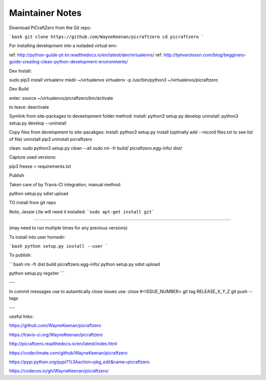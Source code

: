 Maintainer Notes
----------------


Download PiCraftZero from the Git repo:

```bash
git clone https://github.com/WayneKeenan/picraftzero
cd picraftzero
```





For installing development into a isoladed virtual env:

ref: http://python-guide-pt-br.readthedocs.io/en/latest/dev/virtualenvs/
ref: http://tjelvarolsson.com/blog/begginers-guide-creating-clean-python-development-environments/

Dev Install:

sudo pip3 install virtualenv
mkdir ~/virtualenvs
virtualenv -p /usr/bin/python3 ~/virtualenvs/picraftzero


Dev Build

enter:      source ~/virtualenvs/picraftzero/bin/activate

to leave:   deactivate



Symlink from site-packages to deveelopment folder method:
install:            python3 setup.py develop
uninstall:          python3 setup.py develop --uninstall


Copy files from development to site-pacakges:
install:            python3 setup.py install                        (optinally add --record files.txt to see list of file)
uninstall           pip3 uninstall picraftzero


clean:
sudo python3 setup.py clean --all
sudo rm -fr build/ picraftzero.egg-info/ dist/

Capture used versions:

pip3 freeze > requirements.txt


Publish

Taken care of by Travis-CI integration, manual method:

python setup.py sdist upload



TO install from git repo




Note, Jessie LIte will need it installed:
```sudo apt-get install git```



------------------------------------------


(may need to run multiple times for any previous versions)

To install into user homedir:

```bash
python setup.py install --user
```

To publish:

```bash
rm -fr dist build picraftzero.egg-info/
python setup.py sdist upload


python setup.py regsiter
```

---


In commit messages use to autamtically close issues use:   close #<ISSUE_NUMBER>
git tag RELEASE_X_Y_Z
git push --tags



---

useful links:


https://github.com/WayneKeenan/picraftzero

https://travis-ci.org/WayneKeenan/picraftzero

http://picraftzero.readthedocs.io/en/latest/index.html

https://codeclimate.com/github/WayneKeenan/picraftzero

https://pypi.python.org/pypi?%3Aaction=pkg_edit&name=picraftzero

https://codecov.io/gh/WayneKeenan/picraftzero/

